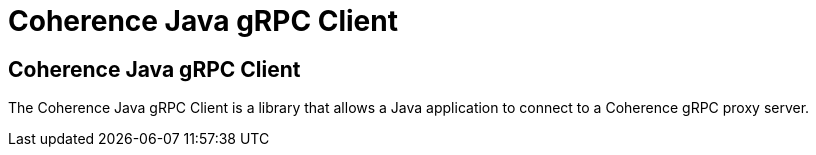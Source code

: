 ///////////////////////////////////////////////////////////////////////////////
    Copyright (c) 2000, 2020, Oracle and/or its affiliates.

    Licensed under the Universal Permissive License v 1.0 as shown at
    http://oss.oracle.com/licenses/upl.
///////////////////////////////////////////////////////////////////////////////
= Coherence Java gRPC Client

// DO NOT remove this header - it might look like a duplicate of the header above, but
// both they serve a purpose, and the docs will look wrong if it is removed.
== Coherence Java gRPC Client

The Coherence Java gRPC Client is a library that allows a Java application to connect to a Coherence gRPC proxy server.

